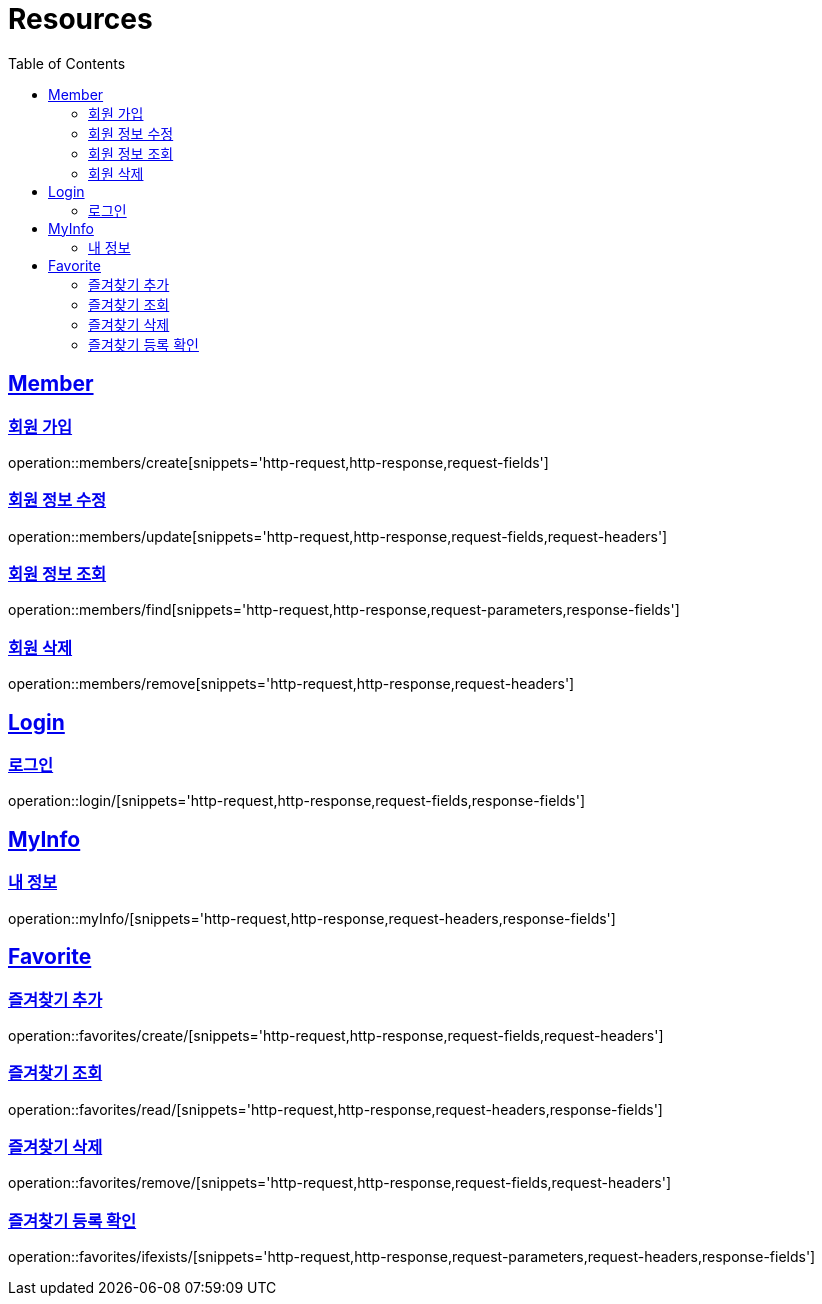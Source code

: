 ifndef::snippets[]
:snippets: ../../../build/generated-snippets
endif::[]
:doctype: book
:icons: font
:source-highlighter: highlightjs
:toc: left
:toclevels: 2
:sectlinks:
:operation-http-request-title: Example Request
:operation-http-response-title: Example Response

[[resources]]
= Resources

[[resources-members]]
== Member

[[resources-members-create]]
=== 회원 가입

operation::members/create[snippets='http-request,http-response,request-fields']

[[resources-member-update]]
=== 회원 정보 수정

operation::members/update[snippets='http-request,http-response,request-fields,request-headers']

[[resources-member-find]]
=== 회원 정보 조회

operation::members/find[snippets='http-request,http-response,request-parameters,response-fields']

[[resources-member-remove]]
=== 회원 삭제

operation::members/remove[snippets='http-request,http-response,request-headers']

[[resources-login]]
== Login

[[resources-login]]
=== 로그인

operation::login/[snippets='http-request,http-response,request-fields,response-fields']

[[resources-myinfo]]
== MyInfo

[[resources-myinfo]]
=== 내 정보

operation::myInfo/[snippets='http-request,http-response,request-headers,response-fields']

[[resources-favorites]]
== Favorite

[[resources-favorites-create]]
=== 즐겨찾기 추가

operation::favorites/create/[snippets='http-request,http-response,request-fields,request-headers']

[[resources-favorites-read]]
=== 즐겨찾기 조회

operation::favorites/read/[snippets='http-request,http-response,request-headers,response-fields']

[[resources-favorites-remove]]
=== 즐겨찾기 삭제

operation::favorites/remove/[snippets='http-request,http-response,request-fields,request-headers']

[[resources-favorites-ifexists]]
=== 즐겨찾기 등록 확인

operation::favorites/ifexists/[snippets='http-request,http-response,request-parameters,request-headers,response-fields']